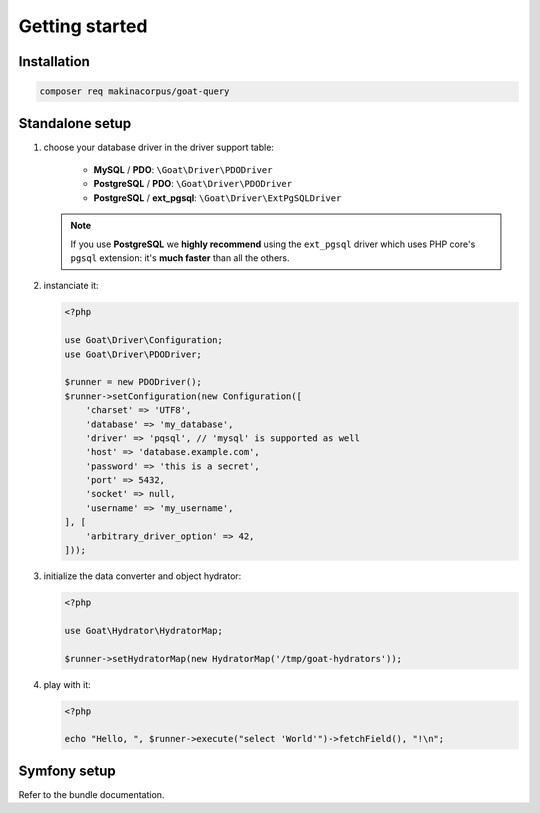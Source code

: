 Getting started
===============

Installation
^^^^^^^^^^^^

.. code-block:: sh

   composer req makinacorpus/goat-query

Standalone setup
^^^^^^^^^^^^^^^^

1. choose your database driver in the driver support table:

    * **MySQL** / **PDO**: ``\Goat\Driver\PDODriver``
    * **PostgreSQL** / **PDO**: ``\Goat\Driver\PDODriver``
    * **PostgreSQL** / **ext_pgsql**: ``\Goat\Driver\ExtPgSQLDriver``

   .. note::

      If you use **PostgreSQL** we **highly recommend** using the ``ext_pgsql``
      driver which uses PHP core's ``pgsql`` extension: it's **much faster**
      than all the others.

2. instanciate it:

   .. code-block:: php

      <?php

      use Goat\Driver\Configuration;
      use Goat\Driver\PDODriver;

      $runner = new PDODriver();
      $runner->setConfiguration(new Configuration([
          'charset' => 'UTF8',
          'database' => 'my_database',
          'driver' => 'pqsql', // 'mysql' is supported as well
          'host' => 'database.example.com',
          'password' => 'this is a secret',
          'port' => 5432,
          'socket' => null,
          'username' => 'my_username',
      ], [
          'arbitrary_driver_option' => 42,
      ]));

3. initialize the data converter and object hydrator:

   .. code-block:: php

      <?php

      use Goat\Hydrator\HydratorMap;

      $runner->setHydratorMap(new HydratorMap('/tmp/goat-hydrators'));

4. play with it:

   .. code-block:: php

      <?php

      echo "Hello, ", $runner->execute("select 'World'")->fetchField(), "!\n";

Symfony setup
^^^^^^^^^^^^^

Refer to the bundle documentation.
